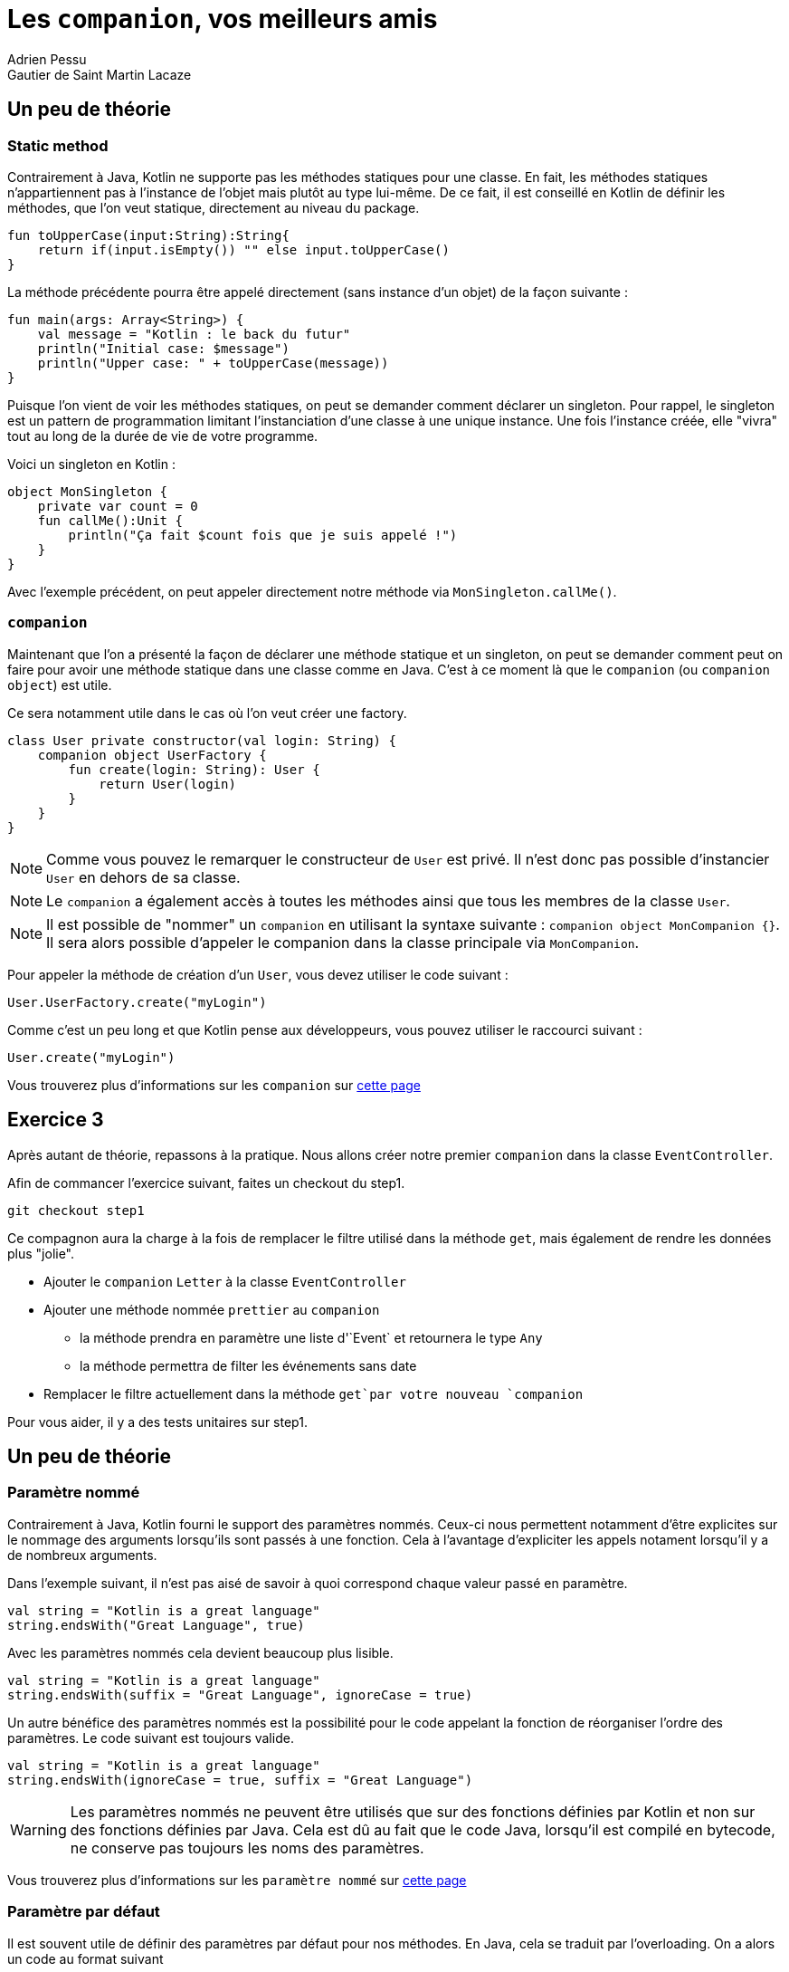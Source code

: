 = Les `companion`, vos meilleurs amis
Adrien Pessu
Gautier de Saint Martin Lacaze
ifndef::imagesdir[:imagesdir: ../images]
ifndef::sourcedir[:sourcedir: ../../main/kotlin]


== Un peu de théorie

=== Static method

Contrairement à Java, Kotlin ne supporte pas les méthodes statiques pour une classe.
En fait, les méthodes statiques n'appartiennent pas à l'instance de l'objet mais plutôt au type lui-même.
De ce fait, il est conseillé en Kotlin de définir les méthodes, que l'on veut statique, directement au niveau du package.

[source, kotlin]
----
fun toUpperCase(input:String):String{
    return if(input.isEmpty()) "" else input.toUpperCase()
}
----

La méthode précédente pourra être appelé directement (sans instance d'un objet) de la façon suivante :

[source, kotlin]
----
fun main(args: Array<String>) {
    val message = "Kotlin : le back du futur"
    println("Initial case: $message")
    println("Upper case: " + toUpperCase(message))
}
----

Puisque l'on vient de voir les méthodes statiques, on peut se demander comment déclarer un singleton.
Pour rappel, le singleton est un pattern de programmation limitant l'instanciation d'une classe à une unique instance.
Une fois l'instance créée, elle "vivra" tout au long de la durée de vie de votre programme.

Voici un singleton en Kotlin :

[source, kotlin]
----
object MonSingleton {
    private var count = 0
    fun callMe():Unit {
        println("Ça fait $count fois que je suis appelé !")
    }
}
----

Avec l'exemple précédent, on peut appeler directement notre méthode via `MonSingleton.callMe()`.

=== `companion`

Maintenant que l'on a présenté la façon de déclarer une méthode statique et un singleton, on peut se demander comment peut on faire pour avoir une méthode statique dans une classe comme en Java.
C'est à ce moment là que le `companion` (ou `companion object`) est utile.

Ce sera notamment utile dans le cas où l'on veut créer une factory.

[source, kotlin]
----
class User private constructor(val login: String) {
    companion object UserFactory {
        fun create(login: String): User {
            return User(login)
        }
    }
}
----

NOTE: Comme vous pouvez le remarquer le constructeur de `User` est privé.
Il n'est donc pas possible d'instancier `User` en dehors de sa classe.

NOTE: Le `companion` a également accès à toutes les méthodes ainsi que tous les membres de la classe `User`.

NOTE: Il est possible de "nommer" un `companion` en utilisant la syntaxe suivante : `companion object MonCompanion {}`.
Il sera alors possible d'appeler le companion dans la classe principale via `MonCompanion`.

Pour appeler la méthode de création d'un `User`, vous devez utiliser le code suivant :

[source, kotlin]
----
User.UserFactory.create("myLogin")
----

Comme c'est un peu long et que Kotlin pense aux développeurs, vous pouvez utiliser le raccourci suivant :

[source, kotlin]
----
User.create("myLogin")
----

Vous trouverez plus d'informations sur les `companion` sur https://kotlinlang.org/docs/reference/object-declarations.html#companion-objects[cette page]

== Exercice 3

Après autant de théorie, repassons à la pratique.
Nous allons créer notre premier `companion` dans la classe `EventController`.

Afin de commancer l'exercice suivant, faites un checkout du step1.

[source]
----
git checkout step1
----


Ce compagnon aura la charge à la fois de remplacer le filtre utilisé dans la méthode `get`, mais également de rendre les données plus "jolie".

* Ajouter le `companion` `Letter` à la classe `EventController`
* Ajouter une méthode nommée `prettier` au `companion`
** la méthode prendra en paramètre une liste d'`Event` et retournera le type `Any`
** la méthode permettra de filter les événements sans date
* Remplacer le filtre actuellement dans la méthode `get`par votre nouveau `companion`

Pour vous aider, il y a des tests unitaires sur step1.

== Un peu de théorie

=== Paramètre nommé

Contrairement à Java, Kotlin fourni le support des paramètres nommés.
Ceux-ci nous permettent notamment d'être explicites sur le nommage des arguments lorsqu'ils sont passés à une fonction.
Cela à l'avantage d'expliciter les appels notament lorsqu'il y a de nombreux arguments.


Dans l'exemple suivant, il n'est pas aisé de savoir à quoi correspond chaque valeur passé en paramètre.

[source, kotlin]
----
val string = "Kotlin is a great language"
string.endsWith("Great Language", true)
----

Avec les paramètres nommés cela devient beaucoup plus lisible.

[source, kotlin]
----
val string = "Kotlin is a great language"
string.endsWith(suffix = "Great Language", ignoreCase = true)
----

Un autre bénéfice des paramètres nommés est la possibilité pour le code appelant la fonction de réorganiser l'ordre des paramètres.
Le code suivant est toujours valide.

[source, kotlin]
----
val string = "Kotlin is a great language"
string.endsWith(ignoreCase = true, suffix = "Great Language")
----

WARNING: Les paramètres nommés ne peuvent être utilisés que sur des fonctions définies par Kotlin et non sur des fonctions définies par Java.
Cela est dû au fait que le code Java, lorsqu'il est compilé en bytecode, ne conserve pas toujours les noms des paramètres.


Vous trouverez plus d'informations sur les `paramètre nommé` sur https://kotlinlang.org/docs/reference/functions.html#named-arguments[cette page]


=== Paramètre par défaut


Il est souvent utile de définir des paramètres par défaut pour nos méthodes.
En Java, cela se traduit par l'overloading.
On a alors un code au format suivant

[source, java]
----
public void myFunction(String string, boolean ignoreCase) {
    // do stuff
}

public void myFunction(String string) {
    myFunction(string, false);
}
----

Kotlin fournit une alternative très intéressante.
Il est possible dans la définition d'une fonction de préciser des valeurs par défaut.
L'équivalent du code Java précédent serait le suivant en Kotlin.

[source, kotlin]
----
fun myFunction(string: String, ignoreCase: Boolean = false): Unit {
    // do stuff
}
----

On peut alors appeler notre code de la façon suivante.

[source, kotlin]
----
myFunction("call without default parameter", true)
myFunction("call with default parameter")
----


Vous trouverez plus d'informations sur les `paramètres par défaut` sur https://kotlinlang.org/docs/reference/functions.html#default-arguments[cette page]


=== Copy

Comme promis au début de ce codelab, nous allons aborder rapidement la méthode copy des `Data class`.
Pour rappel, lorsque l'on déclare une `Data class`, on obtient une méthode de copie prête à l'emploi.
Cette méthode vous permet de créer une nouvelle instance de votre type tout en sélectionnant les champs que vous souhaitez modifier.
Par exemple, vous pouvez décider que vous souhaitez obtenir une nouvelle instance d'une classe `Event` à partir d'une instance existante dont vous souhaitez simplement modifier les champs de date et de lieu.

[source, kotlin]
----
event.copy(location = "Tours", date = "2018-02-23")
----

=== String templates

En tant que développeurs Java, nous sommes familiers avec l'utilisation de la concaténation de chaînes de caractères.
Si l'on garde la pattern appris en Java cela donnerait le code suivant en Kotlin.

[source, kotlin]
----
val name = "TouraineTech"
print("Hello " + name)
----

Les `String templates` sont un moyen simple et efficace d'incorporer des valeurs, des variables ou même des expressions dans une chaîne sans avoir besoin d'utiliser la concaténation précédente.

Les `String templates` améliorent l'expérience du développeur lors de l'utilisation de plusieurs variables dans un seul littéral.
En effet, ils conservent la chaîne plus courte et plus lisible.
L'utilisation est extrêmement simple. Une valeur ou une variable peut être intégrée simplement par préfixer avec un symbole dollar ($):

[source, kotlin]
----
val name = "TouraineTech"
print("hello $name")
----

Là où ça devient intéressant pour le templating, c'est qu'il existe plusieurs format de `String`.
Pour le moment nous avons vu le `String correspondant` à celui en Java avec la forme suivante `val name = "TouraineTech"`.
Il existe également le `raw String`.
Il se déclare de la façon suivante.

[source, kotlin]
----
val text = """
    |Tell me and I forget.
    |Teach me and I remember.
    |Involve me and I learn.
    |(Benjamin Franklin)
    """.trimMargin()
----

NOTE: Par défaut le "|" est utilisé comme préfixe indiquant la position de la marge gauche du `raw string`.
On peut néanmois choisir un autre caractère et le passer en paramètre de la méthode `trimMargin`.
Par exemple, `trimMargin(">")`.


Vous trouverez plus d'informations sur les `String template` sur https://kotlinlang.org/docs/reference/basic-types.html#string-literals[cette page]


== Exercice 4

Dans l'exercice 3, nous avons créé notre `companion` avec une méthode nommé `prettier`.
Nous allons maintenant enrichir cette méthode pour transformer les dates du format chiffre vers le format lettres.

* Ajouter un tableau de valeurs contenant les chaines de caractères pour les chiffres 0 à 9 en anglais
** Pour 1, on utilisera "one"
** ...
* Dans votre méthode `prettier`, pour chaque date, remplacer chaque chiffre par son équivalent en chaîne de charactères

Pour vous aider, il y a des tests unitaires sur step1.

== Corrigé

Nous vous invitons à regarder https://github.com/bttf-kotlin/kotlin-codelab-bttf/blob/7d1cea87a33fc6f13e2244c62c4f9df9731585e3/src/main/kotlin/com/github/kotlincodelabbttf/controllers/EventController.kt#L24-L28[notre solution] pour la comparer avec la votre.
Notamment la contruction de la chaîne de caractères.
